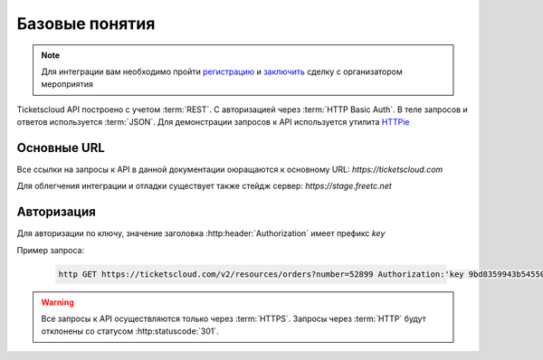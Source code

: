 ===============
Базовые понятия
===============

.. note:: Для интеграции вам необходимо пройти `регистрацию`_ 
    и `заключить`_ сделку с организатором мероприятия

.. _регистрацию: http://support.ticketscloud.org/%D0%B4%D0%BB%D1%8F-%D1%80%D0%B0%D1%81%D0%BF%D1%80%D0%BE%D1%81%D1%82%D1%80%D0%B0%D0%BD%D0%B8%D1%82%D0%B5%D0%BB%D0%B5%D0%B9/%D1%80%D0%B5%D0%B3%D0%B8%D1%81%D1%82%D1%80%D0%B0%D1%86%D0%B8%D1%8F
.. _заключить: http://support.ticketscloud.org/%D0%B4%D0%BB%D1%8F-%D1%80%D0%B0%D1%81%D0%BF%D1%80%D0%BE%D1%81%D1%82%D1%80%D0%B0%D0%BD%D0%B8%D1%82%D0%B5%D0%BB%D0%B5%D0%B9/%D0%BA%D0%B0%D0%BA-%D0%B7%D0%B0%D0%BA%D0%BB%D1%8E%D1%87%D0%B0%D1%82%D1%8C-%D1%81%D0%B4%D0%B5%D0%BB%D0%BA%D0%B8-%D0%B8%D0%BD%D1%81%D1%82%D1%80%D1%83%D0%BA%D1%86%D0%B8%D1%8F-%D0%B4%D0%BB%D1%8F-%D1%80%D0%B0%D1%81%D0%BF%D1%80%D0%BE%D1%81%D1%82%D1%80%D0%B0%D0%BD%D0%B8%D1%82%D0%B5%D0%BB%D0%B5%D0%B9-%D0%B1%D0%B8%D0%BB%D0%B5%D1%82%D0%BE%D0%B2



.. _walkthrough/basics/begin:

Ticketscloud API построено с учетом :term:`REST`. 
С авторизацией через :term:`HTTP Basic Auth`.
В теле запросов и ответов используется :term:`JSON`. 
Для демонстрации запросов к API используется утилита `HTTPie`_

.. _HTTPie: https://httpie.org/



.. _walkthrough/basics/prefixes:

Основные URL
=============

Все ссылки на запросы к API в данной документации оюращаются к основному URL:
`https://ticketscloud.com`

Для облегчения интеграции и отладки существует также стейдж сервер:
`https://stage.freetc.net`


.. _walkthrough/basics/authorization:

Авторизация
============

Для авторизации по ключу, значение заголовка 
:http:header:`Authorization` имеет префикс `key`

Пример запроса:

    .. sourcecode:: http

       http GET https://ticketscloud.com/v2/resources/orders?number=52899 Authorization:'key 9bd8359943b545500278875r49c5b96d'

.. warning::
    Все запросы к API осуществляются только через :term:`HTTPS`.
    Запросы через :term:`HTTP` будут отклонены со статусом :http:statuscode:`301`.

